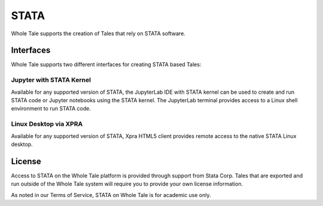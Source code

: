 .. _stata:

STATA
=====

Whole Tale supports the creation of Tales that rely on STATA software.

Interfaces
----------
Whole Tale supports two different interfaces for creating STATA based Tales:


Jupyter with STATA Kernel
~~~~~~~~~~~~~~~~~~~~~~~~~~
Available for any supported version of STATA, the JupyterLab IDE with 
STATA kernel can be used to create and run STATA code or Jupyter notebooks using
the STATA kernel.  The JupyterLab terminal provides access to a Linux shell 
environment to run STATA code.

Linux Desktop via XPRA
~~~~~~~~~~~~~~~~~~~~~~
Available for any supported version of STATA, Xpra HTML5 client provides remote access
to the native STATA Linux desktop. 

License
-------
Access to STATA on the Whole Tale platform is provided through support from Stata Corp. 
Tales that are exported and run outside of the Whole Tale system will require you to 
provide your own license information.

As noted in our Terms of Service, STATA on Whole Tale is for academic use only.
